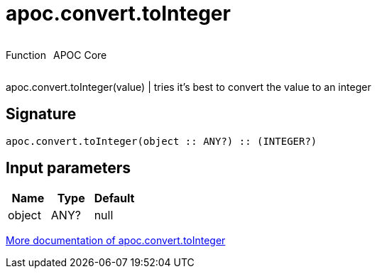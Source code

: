 ////
This file is generated by DocsTest, so don't change it!
////

= apoc.convert.toInteger
:description: This section contains reference documentation for the apoc.convert.toInteger function.



++++
<div style='display:flex'>
<div class='paragraph type function'><p>Function</p></div>
<div class='paragraph release core' style='margin-left:10px;'><p>APOC Core</p></div>
</div>
++++

apoc.convert.toInteger(value) | tries it's best to convert the value to an integer

== Signature

[source]
----
apoc.convert.toInteger(object :: ANY?) :: (INTEGER?)
----

== Input parameters
[.procedures, opts=header]
|===
| Name | Type | Default 
|object|ANY?|null
|===

xref::data-structures/conversion-functions.adoc[More documentation of apoc.convert.toInteger,role=more information]

